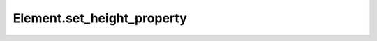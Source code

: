 Element.set_height_property
---------------------------

.. automethod:: toui.elements.Element.set_height_property
